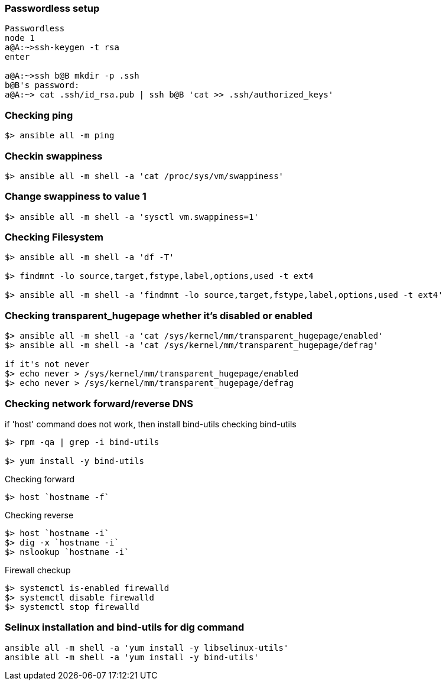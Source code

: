 === Passwordless setup
....
Passwordless
node 1
a@A:~>ssh-keygen -t rsa
enter

a@A:~>ssh b@B mkdir -p .ssh
b@B's password:
a@A:~> cat .ssh/id_rsa.pub | ssh b@B 'cat >> .ssh/authorized_keys'

....
=== Checking ping
....
$> ansible all -m ping
....

=== Checkin swappiness

....
$> ansible all -m shell -a 'cat /proc/sys/vm/swappiness'
....

=== Change swappiness to value 1
....
$> ansible all -m shell -a 'sysctl vm.swappiness=1'
....

=== Checking Filesystem
....
$> ansible all -m shell -a 'df -T'

$> findmnt -lo source,target,fstype,label,options,used -t ext4

$> ansible all -m shell -a 'findmnt -lo source,target,fstype,label,options,used -t ext4'
....

=== Checking transparent_hugepage whether it's disabled or enabled
....
$> ansible all -m shell -a 'cat /sys/kernel/mm/transparent_hugepage/enabled'
$> ansible all -m shell -a 'cat /sys/kernel/mm/transparent_hugepage/defrag'

if it's not never
$> echo never > /sys/kernel/mm/transparent_hugepage/enabled
$> echo never > /sys/kernel/mm/transparent_hugepage/defrag
....

=== Checking network forward/reverse DNS

if 'host' command does not work, then install bind-utils
checking bind-utils
....
$> rpm -qa | grep -i bind-utils

$> yum install -y bind-utils
....

Checking forward
....
$> host `hostname -f`
....
Checking reverse
....
$> host `hostname -i`
$> dig -x `hostname -i`
$> nslookup `hostname -i`
....

Firewall checkup
....
$> systemctl is-enabled firewalld
$> systemctl disable firewalld
$> systemctl stop firewalld
....

=== Selinux installation and bind-utils for dig command
....
ansible all -m shell -a 'yum install -y libselinux-utils'
ansible all -m shell -a 'yum install -y bind-utils'
....